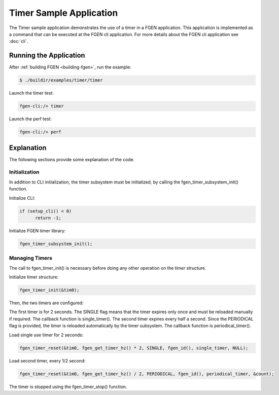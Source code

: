 ..  SPDX-License-Identifier: BSD-3-Clause
    Copyright (c) 2019-2025 Intel Corporation.

Timer Sample Application
==============================

The Timer sample application demonstrates the use of a timer in a FGEN application. This application
is implemented as a command that can be executed at the FGEN cli application. For more details
about the FGEN cli application see :doc:`cli`.

Running the Application
-----------------------

After :ref:`building FGEN <building-fgen>`, run the example:

.. code-block:: console

    $ ./buildir/examples/timer/timer

Launch the timer test:

.. code-block:: console

    fgen-cli:/> timer

Launch the perf test:

.. code-block:: console

    fgen-cli:/> perf

Explanation
-----------

The following sections provide some explanation of the code.

Initialization
~~~~~~~~~~~~~~

In addition to CLI initialization, the timer subsystem must be initialized, by calling the
fgen_timer_subsystem_init() function.

Initialize CLI:

.. code-block:: c

  if (setup_cli() < 0)
        return -1;

Initialize FGEN timer library:

.. code-block:: c

    fgen_timer_subsystem_init();

Managing Timers
~~~~~~~~~~~~~~~

The call to fgen_timer_init() is necessary before doing any other operation on the timer structure.

Initialize timer structure:

.. code-block:: c

    fgen_timer_init(&tim0);

Then, the two timers are configured:

The first timer is for 2 seconds. The SINGLE flag means that the timer expires only once and must be
reloaded manually if required. The callback function is single_timer(). The second timer expires
every half a second. Since the PERIODICAL flag is provided, the timer is reloaded automatically by
the timer subsystem. The callback function is periodical_timer().

Load single use timer for 2 seconds:

.. code-block:: c

    fgen_timer_reset(&tim0, fgen_get_timer_hz() * 2, SINGLE, fgen_id(), single_timer, NULL);

Load second timer, every 1/2 second:

.. code-block:: c

    fgen_timer_reset(&tim0, fgen_get_timer_hz() / 2, PERIODICAL, fgen_id(), periodical_timer, &count);

The timer is stopped using the fgen_timer_stop() function.
